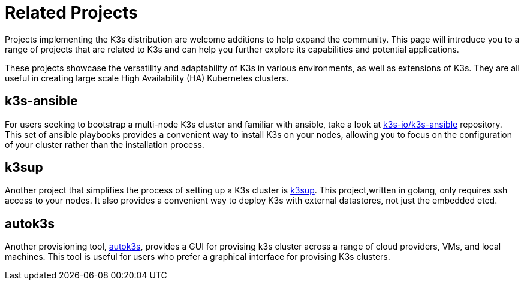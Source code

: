 = Related Projects

Projects implementing the K3s distribution are welcome additions to help expand the community. This page will introduce you to a range of projects that are related to K3s and can help you further explore its capabilities and potential applications.

These projects showcase the versatility and adaptability of K3s in various environments, as well as extensions of K3s. They are all useful in creating large scale High Availability (HA) Kubernetes clusters.

== k3s-ansible

For users seeking to bootstrap a multi-node K3s cluster and familiar with ansible, take a look at https://github.com/k3s-io/k3s-ansible[k3s-io/k3s-ansible] repository. This set of ansible playbooks provides a convenient way to install K3s on your nodes, allowing you to focus on the configuration of your cluster rather than the installation process.

== k3sup

Another project that simplifies the process of setting up a K3s cluster is https://github.com/alexellis/k3sup[k3sup]. This project,written in golang, only requires ssh access to your nodes. It also provides a convenient way to deploy K3s with external datastores, not just the embedded etcd.

== autok3s

Another provisioning tool, https://github.com/cnrancher/autok3s[autok3s], provides a GUI for provising k3s cluster across a range of cloud providers, VMs, and local machines. This tool is useful for users who prefer a graphical interface for provising K3s clusters.

